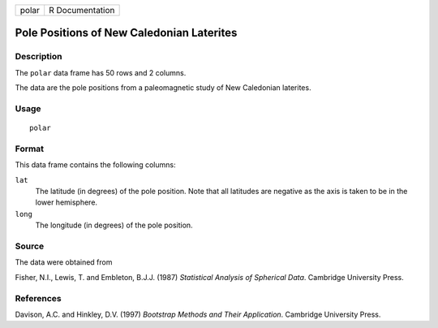 +-------+-----------------+
| polar | R Documentation |
+-------+-----------------+

Pole Positions of New Caledonian Laterites
------------------------------------------

Description
~~~~~~~~~~~

The ``polar`` data frame has 50 rows and 2 columns.

The data are the pole positions from a paleomagnetic study of New
Caledonian laterites.

Usage
~~~~~

::

    polar

Format
~~~~~~

This data frame contains the following columns:

``lat``
    The latitude (in degrees) of the pole position. Note that all
    latitudes are negative as the axis is taken to be in the lower
    hemisphere.

``long``
    The longitude (in degrees) of the pole position.

Source
~~~~~~

The data were obtained from

Fisher, N.I., Lewis, T. and Embleton, B.J.J. (1987) *Statistical
Analysis of Spherical Data*. Cambridge University Press.

References
~~~~~~~~~~

Davison, A.C. and Hinkley, D.V. (1997) *Bootstrap Methods and Their
Application*. Cambridge University Press.

